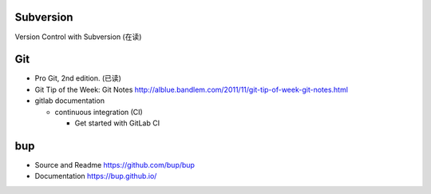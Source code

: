 Subversion
==========
Version Control with Subversion (在读)

Git
===
- Pro Git, 2nd edition. (已读)

- Git Tip of the Week: Git Notes
  http://alblue.bandlem.com/2011/11/git-tip-of-week-git-notes.html

- gitlab documentation

  * continuous integration (CI)

    - Get started with GitLab CI

bup
===

- Source and Readme
  https://github.com/bup/bup

- Documentation
  https://bup.github.io/
